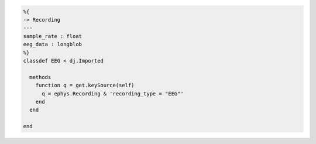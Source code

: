 .. code-block:: matlab

  %{
  -> Recording
  ---
  sample_rate : float
  eeg_data : longblob
  %}
  classdef EEG < dj.Imported

    methods
      function q = get.keySource(self)
        q = ephys.Recording & 'recording_type = "EEG"'
      end
    end

  end
